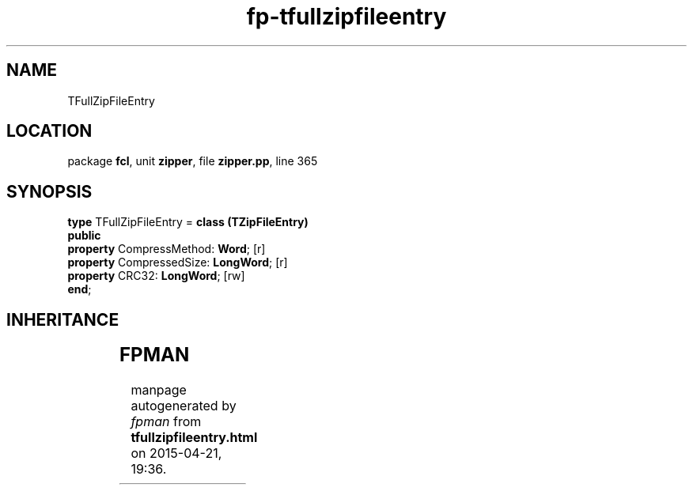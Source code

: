 .\" file autogenerated by fpman
.TH "fp-tfullzipfileentry" 3 "2014-03-14" "fpman" "Free Pascal Programmer's Manual"
.SH NAME
TFullZipFileEntry
.SH LOCATION
package \fBfcl\fR, unit \fBzipper\fR, file \fBzipper.pp\fR, line 365
.SH SYNOPSIS
\fBtype\fR TFullZipFileEntry = \fBclass (TZipFileEntry)\fR
.br
\fBpublic\fR
  \fBproperty\fR CompressMethod: \fBWord\fR; [r]
  \fBproperty\fR CompressedSize: \fBLongWord\fR; [r]
  \fBproperty\fR CRC32: \fBLongWord\fR; [rw]
.br
\fBend\fR;
.SH INHERITANCE
.TS
l l
l l
l l
l l
l l.
\fBTFullZipFileEntry\fR	
\fBTZipFileEntry\fR	
\fBTCollectionItem\fR	
\fBTPersistent\fR, \fBIFPObserved\fR	
\fBTObject\fR	
.TE
.SH FPMAN
manpage autogenerated by \fIfpman\fR from \fBtfullzipfileentry.html\fR on 2015-04-21, 19:36.

